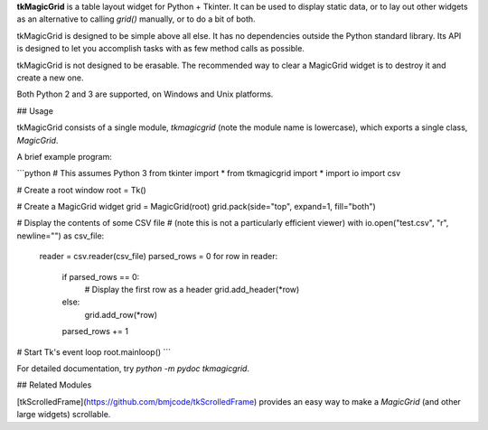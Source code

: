 **tkMagicGrid** is a table layout widget for Python + Tkinter. It can be used to display static data, or to lay out other widgets as an alternative to calling `grid()` manually, or to do a bit of both.

tkMagicGrid is designed to be simple above all else. It has no dependencies outside the Python standard library. Its API is designed to let you accomplish tasks with as few method calls as possible.

tkMagicGrid is not designed to be erasable. The recommended way to clear a MagicGrid widget is to destroy it and create a new one.

Both Python 2 and 3 are supported, on Windows and Unix platforms.


## Usage

tkMagicGrid consists of a single module, `tkmagicgrid` (note the module
name is lowercase), which exports a single class, `MagicGrid`.

A brief example program:

```python
# This assumes Python 3
from tkinter import *
from tkmagicgrid import *
import io
import csv

# Create a root window
root = Tk()

# Create a MagicGrid widget
grid = MagicGrid(root)
grid.pack(side="top", expand=1, fill="both")

# Display the contents of some CSV file
# (note this is not a particularly efficient viewer)
with io.open("test.csv", "r", newline="") as csv_file:
    reader = csv.reader(csv_file)
    parsed_rows = 0
    for row in reader:
        if parsed_rows == 0:
    	    # Display the first row as a header
    	    grid.add_header(*row)
        else:
    	    grid.add_row(*row)
        parsed_rows += 1

# Start Tk's event loop
root.mainloop()
```

For detailed documentation, try `python -m pydoc tkmagicgrid`.


## Related Modules

[tkScrolledFrame](https://github.com/bmjcode/tkScrolledFrame) provides an easy way to make a `MagicGrid` (and other large widgets) scrollable.


